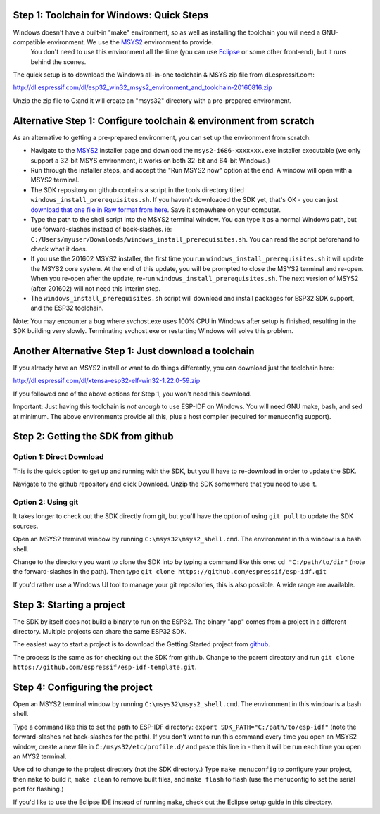Step 1: Toolchain for Windows: Quick Steps
==================================

Windows doesn't have a built-in "make" environment, so as well as installing the toolchain you will need a GNU-compatible environment. We use the MSYS2_ environment to provide.
 You don't need to use this environment all the time (you can use Eclipse_ or some other front-end), but it runs behind the scenes.

The quick setup is to download the Windows all-in-one toolchain & MSYS zip file from dl.espressif.com:

http://dl.espressif.com/dl/esp32_win32_msys2_environment_and_toolchain-20160816.zip

Unzip the zip file to C:\ and it will create an "msys32" directory with a pre-prepared environment.


Alternative Step 1: Configure toolchain & environment from scratch
==================================================================

As an alternative to getting a pre-prepared environment, you can set up the environment from scratch:

* Navigate to the MSYS2_ installer page and download the ``msys2-i686-xxxxxxx.exe`` installer executable (we only support a 32-bit MSYS environment, it works on both 32-bit and 64-bit Windows.)

* Run through the installer steps, and accept the "Run MSYS2 now" option at the end. A window will open with a MSYS2 terminal.

* The SDK repository on github contains a script in the tools directory titled ``windows_install_prerequisites.sh``. If you haven't downloaded the SDK yet, that's OK - you can just `download that one file in Raw format from here <http://github.com/espressif/esp-idf>`_. Save it somewhere on your computer.

* Type the path to the shell script into the MSYS2 terminal window. You can type it as a normal Windows path, but use forward-slashes instead of back-slashes. ie: ``C:/Users/myuser/Downloads/windows_install_prerequisites.sh``. You can read the script beforehand to check what it does.

* If you use the 201602 MSYS2 installer, the first time you run ``windows_install_prerequisites.sh`` it will update the MSYS2 core system. At the end of this update, you will be prompted to close the MSYS2 terminal and re-open. When you re-open after the update, re-run ``windows_install_prerequisites.sh``. The next version of MSYS2 (after 201602) will not need this interim step.

* The ``windows_install_prerequisites.sh`` script will download and install packages for ESP32 SDK support, and the ESP32 toolchain.

Note: You may encounter a bug where svchost.exe uses 100% CPU in Windows after setup is finished, resulting in the SDK building very slowly. Terminating svchost.exe or restarting Windows will solve this problem.

Another Alternative Step 1: Just download a toolchain
=====================================================

If you already have an MSYS2 install or want to do things differently, you can download just the toolchain here:

http://dl.espressif.com/dl/xtensa-esp32-elf-win32-1.22.0-59.zip

If you followed one of the above options for Step 1, you won't need this download.

Important: Just having this toolchain is *not enough* to use ESP-IDF on Windows. You will need GNU make, bash, and sed at minimum. The above environments provide all this, plus a host compiler (required for menuconfig support).

Step 2: Getting the SDK from github
===================================

Option 1: Direct Download
-------------------------

This is the quick option to get up and running with the SDK, but you'll have to re-download in order to update the SDK.

Navigate to the github repository and click Download. Unzip the SDK somewhere that you need to use it.

Option 2: Using git
-------------------

It takes longer to check out the SDK directly from git, but you'll have the option of using ``git pull`` to update the SDK sources.

Open an MSYS2 terminal window by running ``C:\msys32\msys2_shell.cmd``. The environment in this window is a bash shell.

Change to the directory you want to clone the SDK into by typing a command like this one: ``cd "C:/path/to/dir"`` (note the forward-slashes in the path). Then type ``git clone https://github.com/espressif/esp-idf.git``

If you'd rather use a Windows UI tool to manage your git repositories, this is also possible. A wide range are available.

Step 3: Starting a project
==========================

The SDK by itself does not build a binary to run on the ESP32. The binary "app" comes from a project in a different directory. Multiple projects can share the same ESP32 SDK.

The easiest way to start a project is to download the Getting Started project from github_.

The process is the same as for checking out the SDK from github. Change to the parent directory and run ``git clone https://github.com/espressif/esp-idf-template.git``.

Step 4: Configuring the project
===============================

Open an MSYS2 terminal window by running ``C:\msys32\msys2_shell.cmd``. The environment in this window is a bash shell.

Type a command like this to set the path to ESP-IDF directory: ``export SDK_PATH="C:/path/to/esp-idf"`` (note the forward-slashes not back-slashes for the path). If you don't want to run this command every time you open an MSYS2 window, create a new file in ``C:/msys32/etc/profile.d/`` and paste this line in - then it will be run each time you open an MYS2 terminal.

Use ``cd`` to change to the project directory (not the SDK directory.) Type ``make menuconfig`` to configure your project, then ``make`` to build it, ``make clean`` to remove built files, and ``make flash`` to flash (use the menuconfig to set the serial port for flashing.)

If you'd like to use the Eclipse IDE instead of running ``make``, check out the Eclipse setup guide in this directory.


.. _Eclipse: eclipse-setup.rst
.. _MSYS2: https://msys2.github.io/
.. _github: https://github.com/espressif/esp-idf-template
